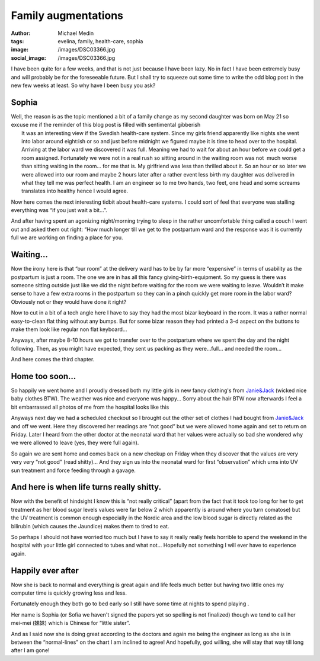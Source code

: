 Family augmentations
####################
:author: Michael Medin
:tags: evelina, family, health-care, sophia
:image: /images/DSC03366.jpg
:social_image: /images/DSC03366.jpg

I have been quite for a few weeks, and that is not just because I have
been lazy. No in fact I have been extremely busy and will probably be
for the foreseeable future. But I shall try to squeeze out some time to
write the odd blog post in the new few weeks at least. So why have I
been busy you ask?

.. PELICAN_END_SUMMARY

Sophia
======

| Well, the reason is as the topic mentioned a bit of a
  family change as my second daughter was born on May 21 so excuse me if
  the reminder of this blog post is filled with sentimental gibberish
  |Ler|
|  It was an interesting view if the Swedish health-care system. Since
  my girls friend apparently like nights she went into labor around
  eight:ish or so and just before midnight we figured maybe it is time
  to head over to the hospital. Arriving at the labor ward we discovered
  it was full. Meaning we had to wait for about an hour before we could
  get a room assigned. Fortunately we were not in a real rush so sitting
  around in the waiting room was not  much worse than sitting waiting in
  the room… for me that is. My girlfriend was less than thrilled about
  it. So an hour or so later we were allowed into our room and maybe 2
  hours later after a rather event less birth my daughter was delivered
  in what they tell me was perfect health. I am an engineer so to me two
  hands, two feet, one head and some screams translates into healthy
  hence I would agree.

Now here comes the next interesting tidbit about health-care systems. I
could sort of feel that everyone was stalling everything was “if you
just wait a bit…”.

And after having spent an agonizing night/morning trying to sleep in the
rather uncomfortable thing called a couch I went out and asked them out
right: “How much longer till we get to the postpartum ward and the
response was it is currently full we are working on finding a place for
you.

Waiting…
========

|DSC03356|\ Now the irony here is that “our room” at the delivery ward
has to be by far more “expensive” in terms of usability as the
postpartum is just a room. The one we are in has all this fancy
giving-birth-equipment. So my guess is there was someone sitting outside
just like we did the night before waiting for the room we were waiting
to leave. Wouldn’t it make sense to have a few extra rooms in the
postpartum so they can in a pinch quickly get more room in the labor
ward? Obviously not or they would have done it right?

Now to cut in a bit of a tech angle here I have to say they had the most
bizar keyboard in the room. It was a rather normal easy-to-clean flat
thing without any bumps. But for some bizar reason they had printed a
3-d aspect on the buttons to make them look like regular non flat
keyboard…

|DSC03400|\ Anyways, after maybe 8-10 hours we got to transfer over to
the postpartum where we spent the day and the night following. Then, as
you might have expected, they sent us packing as they were…full… and
needed the room…

And here comes the third chapter.

Home too soon…
==============

|DSC03377|\ So happily we went home and I proudly dressed both my little
girls in new fancy clothing's from
`Janie&Jack <http://www.janieandjack.com>`__ (wicked nice baby clothes
BTW). The weather was nice and everyone was happy… Sorry about the hair
BTW now afterwards I feel a bit embarrassed all photos of me from the
hospital looks like this |Ler|

Anyways next day we had a scheduled checkout so I brought out the other
set of clothes I had bought from
`Janie&Jack <http://www.janieandjack.com>`__ and off we went. Here they
discovered her readings are “not good” but we were allowed home again
and set to return on Friday. Later I heard from the other doctor at the
neonatal ward that her values were actually so bad she wondered why we
were allowed to leave (yes, they were full again).

So again we are sent home and comes back on a new checkup on Friday when
they discover that the values are very very very “not good” (read
shitty)… And they sign us into the neonatal ward for first “observation”
which urns into UV sun treatment and force feeding through a gavage.

And here is when life turns really shitty.
==========================================

|DSC03402|\ Now with the benefit of hindsight I know this is “not really
critical” (apart from the fact that it took too long for her to get
treatment as her blood sugar levels values were far below 2 which
apparently is around where you turn comatose) but the UV treatment is
common enough especially in the Nordic area and the low blood sugar is
directly related as the bilirubin (which causes the Jaundice) makes them
to tired to eat.

So perhaps I should not have worried too much but I have to say it
really really feels horrible to spend the weekend in the hospital with
your little girl connected to tubes and what not… Hopefully not
something I will ever have to experience again.

Happily ever after
==================

|DSC03433|\ Now she is back to normal and everything is great again and
life feels much better but having two little ones my computer time is
quickly growing less and less.

Fortunately enough they both go to bed early so I still have some time
at nights to spend playing |Ler|.

Her name is Sophia (or Sofia we haven't signed the papers yet so
spelling is not finalized) though we tend to call her mei-mei
(妹妹) which is Chinese for “little sister”.

And as I said now she is doing great according to the doctors and again
me being the engineer as long as she is in between the “normal-lines” on
the chart I am inclined to agree! And hopefully, god willing, she will
stay that way till long after I am gone!

.. |Ler| image:: /images/wlEmoticon-smile.png
.. |DSC03356| image:: /images/DSC03356.jpg
.. |DSC03400| image:: /images/DSC034001.jpg
.. |DSC03377| image:: /images/DSC033771.jpg
.. |DSC03402| image:: /images/DSC034021.jpg
.. |DSC03433| image:: /images/DSC03433.jpg
